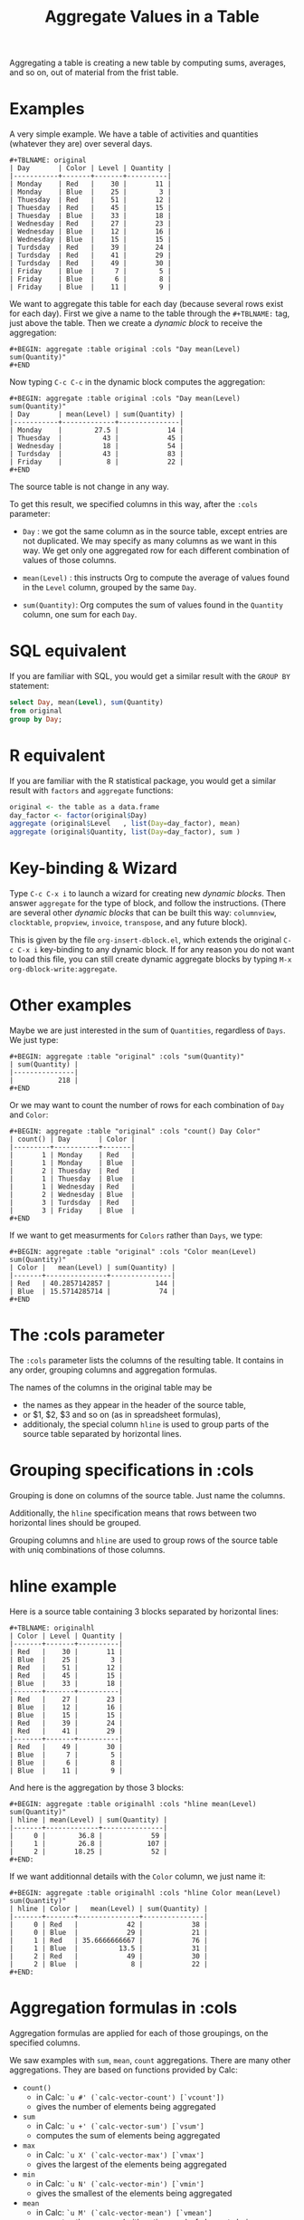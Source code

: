 # -*- mode: org; -*-
#+TITLE: Aggregate Values in a Table
#+OPTIONS: ^:{} author:Thierry Banel toc:nil

Aggregating a table is creating a new table by computing sums,
averages, and so on, out of material from the frist table.

* Examples
A very simple example. We have a table of activities and quantities
(whatever they are) over several days.

#+BEGIN_EXAMPLE
#+TBLNAME: original
| Day       | Color | Level | Quantity |
|-----------+-------+-------+----------|
| Monday    | Red   |    30 |       11 |
| Monday    | Blue  |    25 |        3 |
| Thuesday  | Red   |    51 |       12 |
| Thuesday  | Red   |    45 |       15 |
| Thuesday  | Blue  |    33 |       18 |
| Wednesday | Red   |    27 |       23 |
| Wednesday | Blue  |    12 |       16 |
| Wednesday | Blue  |    15 |       15 |
| Turdsday  | Red   |    39 |       24 |
| Turdsday  | Red   |    41 |       29 |
| Turdsday  | Red   |    49 |       30 |
| Friday    | Blue  |     7 |        5 |
| Friday    | Blue  |     6 |        8 |
| Friday    | Blue  |    11 |        9 |
#+END_EXAMPLE

We want to aggregate this table for each day (because several rows
exist for each day). First we give a name to the table through the
=#+TBLNAME:= tag, just above the table. Then we create a /dynamic
block/ to receive the aggregation:

#+BEGIN_EXAMPLE
#+BEGIN: aggregate :table original :cols "Day mean(Level) sum(Quantity)"
#+END
#+END_EXAMPLE

Now typing =C-c C-c= in the dynamic block computes the aggregation:

#+BEGIN_EXAMPLE
#+BEGIN: aggregate :table original :cols "Day mean(Level) sum(Quantity)"
| Day       | mean(Level) | sum(Quantity) |
|-----------+-------------+---------------|
| Monday    |        27.5 |            14 |
| Thuesday  |          43 |            45 |
| Wednesday |          18 |            54 |
| Turdsday  |          43 |            83 |
| Friday    |           8 |            22 |
#+END
#+END_EXAMPLE

The source table is not change in any way.

To get this result, we specified columns in this way, after the
=:cols= parameter:

- =Day= : we got the same column as in the source table, except
  entries are not duplicated.  We may specify as many columns as we
  want in this way. We get only one aggregated row for each different
  combination of values of those columns.

- =mean(Level)= : this instructs Org to compute the average of values
  found in the =Level= column, grouped by the same =Day=.

- =sum(Quantity)=: Org computes the sum of values found in the
  =Quantity= column, one sum for each =Day=.

* SQL equivalent

If you are familiar with SQL, you would get a similar result with the
=GROUP BY= statement:

#+begin_src sql
select Day, mean(Level), sum(Quantity)
from original
group by Day;
#+end_src

* R equivalent

If you are familiar with the R statistical package, you would get a
similar result with =factors= and =aggregate= functions:

#+begin_src R
original <- the table as a data.frame
day_factor <- factor(original$Day)
aggregate (original$Level   , list(Day=day_factor), mean)
aggregate (original$Quantity, list(Day=day_factor), sum )
#+end_src

* Key-binding & Wizard

Type =C-c C-x i= to launch a wizard for creating new /dynamic blocks/.
Then answer =aggregate= for the type of block, and follow the instructions.
(There are several other /dynamic blocks/ that can be built this way:
~columnview~, ~clocktable~, ~propview~, ~invoice~, ~transpose~, and any
future block).

This is given by the file =org-insert-dblock.el=, which extends
the original =C-c C-x i= key-binding to any dynamic block.
If for any reason you do not want to load this file, you can still
create dynamic aggregate blocks by typing
=M-x org-dblock-write:aggregate=.

* Other examples

Maybe we are just interested in the sum of =Quantities=, regardless of
=Days=. We just type:

#+BEGIN_EXAMPLE
#+BEGIN: aggregate :table "original" :cols "sum(Quantity)"
| sum(Quantity) |
|---------------|
|           218 |
#+END
#+END_EXAMPLE

Or we may want to count the number of rows for each combination of
=Day= and =Color=:

#+BEGIN_EXAMPLE
#+BEGIN: aggregate :table "original" :cols "count() Day Color"
| count() | Day       | Color |
|---------+-----------+-------|
|       1 | Monday    | Red   |
|       1 | Monday    | Blue  |
|       2 | Thuesday  | Red   |
|       1 | Thuesday  | Blue  |
|       1 | Wednesday | Red   |
|       2 | Wednesday | Blue  |
|       3 | Turdsday  | Red   |
|       3 | Friday    | Blue  |
#+END
#+END_EXAMPLE

If we want to get measurments for =Colors= rather than =Days=, we
type:

#+BEGIN_EXAMPLE
#+BEGIN: aggregate :table "original" :cols "Color mean(Level) sum(Quantity)"
| Color |   mean(Level) | sum(Quantity) |
|-------+---------------+---------------|
| Red   | 40.2857142857 |           144 |
| Blue  | 15.5714285714 |            74 |
#+END
#+END_EXAMPLE

* The :cols parameter

The =:cols= parameter lists the columns of the resulting table. It
contains in any order, grouping columns and aggregation formulas.

The names of the columns in the original table may be
- the names as they appear in the header of the source table,
- or $1, $2, $3 and so on (as in spreadsheet formulas),
- additionaly, the special column =hline= is used to group
  parts of the source table separated by horizontal lines.

* Grouping specifications in :cols

Grouping is done on columns of the source table.
Just name the columns.

Additionally, the =hline= specification means that rows between two
horizontal lines should be grouped.

Grouping columns and =hline= are used to group rows of the source
table with uniq combinations of those columns.

* hline example

Here is a source table containing 3 blocks separated by horizontal
lines:

#+BEGIN_EXAMPLE
#+TBLNAME: originalhl
| Color | Level | Quantity |
|-------+-------+----------|
| Red   |    30 |       11 |
| Blue  |    25 |        3 |
| Red   |    51 |       12 |
| Red   |    45 |       15 |
| Blue  |    33 |       18 |
|-------+-------+----------|
| Red   |    27 |       23 |
| Blue  |    12 |       16 |
| Blue  |    15 |       15 |
| Red   |    39 |       24 |
| Red   |    41 |       29 |
|-------+-------+----------|
| Red   |    49 |       30 |
| Blue  |     7 |        5 |
| Blue  |     6 |        8 |
| Blue  |    11 |        9 |
#+END_EXAMPLE

And here is the aggregation by those 3 blocks:

#+BEGIN_EXAMPLE
#+BEGIN: aggregate :table originalhl :cols "hline mean(Level) sum(Quantity)"
| hline | mean(Level) | sum(Quantity) |
|-------+-------------+---------------|
|     0 |        36.8 |            59 |
|     1 |        26.8 |           107 |
|     2 |       18.25 |            52 |
#+END:
#+END_EXAMPLE

If we want additionnal details with the =Color= column, we just name it:

#+BEGIN_EXAMPLE
#+BEGIN: aggregate :table originalhl :cols "hline Color mean(Level) sum(Quantity)"
| hline | Color |   mean(Level) | sum(Quantity) |
|-------+-------+---------------+---------------|
|     0 | Red   |            42 |            38 |
|     0 | Blue  |            29 |            21 |
|     1 | Red   | 35.6666666667 |            76 |
|     1 | Blue  |          13.5 |            31 |
|     2 | Red   |            49 |            30 |
|     2 | Blue  |             8 |            22 |
#+END:
#+END_EXAMPLE

* Aggregation formulas in :cols

Aggregation formulas are applied for each of those groupings, on the
specified columns.

We saw examples with =sum=, =mean=, =count= aggregations. There are
many other aggregations. They are based on functions provided by Calc:

- =count()=
  + in Calc: =`u #' (`calc-vector-count') [`vcount'])=
  + gives the number of elements being aggregated

- =sum=
  + in Calc: =`u +' (`calc-vector-sum') [`vsum']=
  + computes the sum of elements being aggregated

- =max=
  + in Calc: =`u X' (`calc-vector-max') [`vmax']=
  + gives the largest of the elements being aggregated

- =min=
  + in Calc: =`u N' (`calc-vector-min') [`vmin']=
  + gives the smallest of the elements being aggregated

- =mean=
  + in Calc: =`u M' (`calc-vector-mean') [`vmean']=
  + computes the average (arithmetic mean) of elements being aggregated

- =meane=
  + in Calc: =`I u M' (`calc-vector-mean-error') [`vmeane']=
  + computes the average (as mean) along with the estimated error of elements being aggregated

- =median=
  + in Calc: =`H u M' (`calc-vector-median') [`vmedian']=
  + computes the median of elements being aggregated, by taken the middle element after sorting them

- =hmean=
  + in Calc: =`H I u M' (`calc-vector-harmonic-mean') [`vhmean']=
  + computes the harmonic mean of elements being aggregated
 
- =gmean=
  + in Calc: =`u G' (`calc-vector-geometric-mean') [`vgmean']=
  + computes the geometric mean of elements being aggregated

- =sdev=
  + in Calc: =`u S' (`calc-vector-sdev') [`vsdev']=
  + computes the standard deviation of elements being aggregated

- =psdev=
  + in Calc: =`I u S' (`calc-vector-pop-sdev') [`vpsdev']=
  + computes the population standard deviation (divide by N instead of N-1)

- =pvar=
  + in Calc: =`H u S' (`calc-vector-variance') [`vvar']=
  + computes the variance of elements being aggregated

- =pcov=
  + in Calc: =`I u C' (`calc-vector-pop-covariance') [`vpcov']=
  + computes the population covariance of elements being aggregated from two columns (divides by N)

- =cov=
  + in Calc: =`u C' (`calc-vector-covariance') [`vcov']=
  + computes the sample covariance of elements being aggregated from two columns (divides by N-1)

- =corr=
  + in Calc: =`H u C' (`calc-vector-correlation') [`vcorr']=
  + computes the linear correlation coefficient of elements being aggregated in two columns

- =prod=
  + computes the product of elements being aggregated

- =list=
  + gives the list of elements being aggregated, without processing

* The :cond filtering

This parameter is optional. If present, it specifies a lisp
expression which tells whether or not a row should be kept. When the
expression evaluates to nil, the row is discarded.

Examples of useful expressions includes:
- =:cond (equal Color "Red")=
  + to keep only rows where Color is Red
- =:cond (> (string-to-number Quantity) 19)=
  + to keep only rows for which Quantity is more than 19
  + note the call to =string-to-number=; without this call, =Quantity= would be used as a string
- =:cond (> (* (string-to-number Level) 2.5) (string-to-number Quantity))=
  + to keep only rows for which =2.5*Level > Quantity=

* Pull & Push

Two modes are available: /pull/ & /push/.

In the /pull/ mode, we use so called "dynamic blocks".
The resulting table knows how to build itself.
Example:

We have a source table which is unaware that it will be derived in an
aggregated table:

#+BEGIN_EXAMPLE
#+TBLNAME: source1
| Day       | Color | Level | Quantity |
|-----------+-------+-------+----------|
| Monday    | Red   |    30 |       11 |
| Monday    | Blue  |    25 |        3 |
| Thuesday  | Red   |    51 |       12 |
| Thuesday  | Red   |    45 |       15 |
| Thuesday  | Blue  |    33 |       18 |
| Wednesday | Red   |    27 |       23 |
| Wednesday | Blue  |    12 |       16 |
| Wednesday | Blue  |    15 |       15 |
| Turdsday  | Red   |    39 |       24 |
| Turdsday  | Red   |    41 |       29 |
| Turdsday  | Red   |    49 |       30 |
| Friday    | Blue  |     7 |        5 |
| Friday    | Blue  |     6 |        8 |
| Friday    | Blue  |    11 |        9 |
#+END_EXAMPLE

We create somewhere else a /dynamic block/ which carries the
specification of the aggregation:

#+BEGIN_EXAMPLE
#+BEGIN: aggregate :table "source1" :cols "Day mean(Level) sum(Quantity)"
| Day       | mean(Level) | sum(Quantity) |
|-----------+-------------+---------------|
| Monday    |        27.5 |            14 |
| Thuesday  |          43 |            45 |
| Wednesday |          18 |            54 |
| Turdsday  |          43 |            83 |
| Friday    |           8 |            22 |
#+END
#+END_EXAMPLE

Typing =C-c C-c= in the dynamic block recomputes it freshly.

In /push/ mode, the source table drives the creation of derived
tables. We specify the wanted results in =#+ORGTBL: SEND= directives
(as many as desired):

#+BEGIN_EXAMPLE
#+ORGTBL: SEND derived1 orgtbl-to-aggregated-table :cols "mean(Level) sum(Quantity)"
#+ORGTBL: SEND derived2 orgtbl-to-aggregated-table :cols "Day mean(Level) sum(Quantity)"
| Day       | Color | Level | Quantity |
|-----------+-------+-------+----------|
| Monday    | Red   |    30 |       11 |
| Monday    | Blue  |    25 |        3 |
| Thuesday  | Red   |    51 |       12 |
| Thuesday  | Red   |    45 |       15 |
| Thuesday  | Blue  |    33 |       18 |
| Wednesday | Red   |    27 |       23 |
| Wednesday | Blue  |    12 |       16 |
| Wednesday | Blue  |    15 |       15 |
| Turdsday  | Red   |    39 |       24 |
| Turdsday  | Red   |    41 |       29 |
| Turdsday  | Red   |    49 |       30 |
| Friday    | Blue  |     7 |        5 |
| Friday    | Blue  |     6 |        8 |
| Friday    | Blue  |    11 |        9 |
#+END_EXAMPLE

We must create the receiving blocks somewhere else in the same file:

#+BEGIN_EXAMPLE
#+BEGIN RECEIVE ORGTBL derived1
#+END RECEIVE ORGTBL derived1
#+END_EXAMPLE

#+BEGIN_EXAMPLE
#+BEGIN RECEIVE ORGTBL derived2
#+END RECEIVE ORGTBL derived2
#+END_EXAMPLE

Then we come back to the source table and type =C-c C-c= with the
cursor on the 1st pipe of the table, to refresh the derived tables:

#+BEGIN_EXAMPLE
#+BEGIN RECEIVE ORGTBL derived1
|   mean(Level) | sum(Quantity) |
|---------------+---------------|
| 27.9285714286 |           218 |
#+END RECEIVE ORGTBL derived1
#+END_EXAMPLE

#+BEGIN_EXAMPLE
#+BEGIN RECEIVE ORGTBL derived2
| Day       | mean(Level) | sum(Quantity) |
|-----------+-------------+---------------|
| Monday    |        27.5 |            14 |
| Thuesday  |          43 |            45 |
| Wednesday |          18 |            54 |
| Turdsday  |          43 |            83 |
| Friday    |           8 |            22 |
#+END RECEIVE ORGTBL derived2
#+END_EXAMPLE

Pull & push modes use the same engine in the background.
Thus, using either is just a matter of convenience.

* Symbolic computation

The computations are based on Calc, which is a symbolic calculator.
Thus, symbolic computations are built-in. Example:

This is the source table:

#+BEGIN_EXAMPLE
#+TBLNAME: symtable
| Day       | Color |  Level | Quantity |
|-----------+-------+--------+----------|
| Monday    | Red   |   30+x |     11+a |
| Monday    | Blue  | 25+3*x |        3 |
| Thuesday  | Red   | 51+2*x |       12 |
| Thuesday  | Red   |   45-x |       15 |
| Thuesday  | Blue  |     33 |       18 |
| Wednesday | Red   |     27 |       23 |
| Wednesday | Blue  |   12+x |       16 |
| Wednesday | Blue  |     15 |   15-6*a |
| Turdsday  | Red   |     39 |   24-5*a |
| Turdsday  | Red   |     41 |       29 |
| Turdsday  | Red   |   49+x |   30+9*a |
| Friday    | Blue  |      7 |      5+a |
| Friday    | Blue  |      6 |        8 |
| Friday    | Blue  |     11 |        9 |
#+END_EXAMPLE

And here is the aggregated, symbolic result:

#+BEGIN_EXAMPLE
#+BEGIN: aggregate :table "symtable" :cols "Day mean(Level) sum(Quantity)"
| Day       | mean(Level)           | sum(Quantity) |
|-----------+-----------------------+---------------|
| Monday    | 2. x + 27.5           | a + 14        |
| Thuesday  | 0.333333333334 x + 43 | 45            |
| Wednesday | x / 3 + 18            | 54 - 6 a      |
| Turdsday  | x / 3 + 43.           | 4 a + 83      |
| Friday    | 8                     | a + 22        |
#+END
#+END_EXAMPLE

Symbolic calculations are correctly performed on =x= and =a=, which
are symbolic (as opposed to numeric) expressions.

* Correlation of two columns

Some aggregations work on two columns (rather than one column for
=sum()=, =mean()=).
Those aggregations are =cov(,)=, =pcov(,)=, =corr(,)=.
- =corr(,)= computes the linear correlation between two columns.
- =cov(,)= and =pcov(,)= compute the covariance of two columns.

Example. We create a table where column =y= is a noisy version of
column =x=:

#+BEGIN_EXAMPLE
#+TBLNAME: noisydata
| bin   |  x |       y |
|-------+----+---------|
| small |  1 |  10.454 |
| small |  2 |  21.856 |
| small |  3 |  30.678 |
| small |  4 |  41.392 |
| small |  5 |  51.554 |
| large |  6 |  61.824 |
| large |  7 |  71.538 |
| large |  8 |  80.476 |
| large |  9 |  90.066 |
| large | 10 | 101.070 |
| large | 11 | 111.748 |
| large | 12 | 121.084 |
#+TBLFM: $3=$2*10+random(1000)/500;%.3f
#+END_EXAMPLE

#+BEGIN_EXAMPLE
#+BEGIN: aggregate :table noisydata :cols "bin corr(x,y) cov(x,y) pcov(x,y)"
| bin   |      corr(x,y) |      cov(x,y) |     pcov(x,y) |
|-------+----------------+---------------+---------------|
| small | 0.999459736649 |        25.434 |       20.3472 |
| large | 0.999542438688 | 46.4656666667 | 39.8277142857 |
#+END
#+END_EXAMPLE

We see that the correlation between =x= and =y= is very close to =1=,
meaning that both columns are correlated. Indeed they are, as the =y=
is computed from =x= with the formula =y = 10*x +
noise_between_0_and_2=.

* Dates

Some (limited) aggregation is possible on dates.

Example. Here is a source table containing dates:

#+BEGIN_EXAMPLE
#+tblname: datetable
| Date                    |
|-------------------------|
| [2013-12-22 dim. 09:01] |
| [2013-11-23 sam. 13:04] |
| [2011-09-24 sam. 13:54] |
| [2013-09-25 mer. 03:54] |
| [2014-02-26 mer. 16:11] |
| [2014-01-18 sam. 03:51] |
| [2013-12-25 mer. 00:00] |
| [2012-12-25 mar. 00:00] |
#+END_EXAMPLE

#+BEGIN_EXAMPLE
#+BEGIN: aggregate :table datetable :cols "min(Date) max(Date) mean(Date)"
| min(Date)                  | max(Date)                  |    mean(Date) |
|----------------------------+----------------------------+---------------|
| <2011-09-24 sat. 13:54:00> | <2014-02-26 wed. 16:11:00> | 735074.937066 |
#+END:
#+END_EXAMPLE

* Empty and malformed input cells

The input table may contain malformed mathematical text.  For instance,
a cell containing =5+= is malformed, because an expression is missing
after the =+= symbol.  In this case, the value will be replaced by
=INPUT_ERROR= which will appear in the aggregated table, signaling the
problem.

An input cell may be empty.  In this case, it is silently replaced by
zero.  In an output cell, if the computed result is zero, it not
output, leaving a blank cell.  This allows for empty input cells to
result in empty output cells.

The empty cell handling may be changed in the futur.  For instance, we
may want to compute an average aggregation ignoring empty cells (right
now, empty cells contribute to the average by pulling it toward zero).

* Additional formulas

A formula can be computed on top of an aggregation.  With a previous
example, adding a =:formula= parameter, we specify a new column =$4=
which uses aggregated columns.  It is translated into a usual =TBLFM=
spreadsheet line.

#+BEGIN_EXAMPLE
#+BEGIN: aggregate :table original :cols "Day mean(Level) sum(Quantity)" :formula "$4=$2*$3"
| Day       | mean(Level) | sum(Quantity) |      |
|-----------+-------------+---------------+------|
| Monday    |        27.5 |            14 | 385. |
| Thuesday  |          43 |            45 | 1935 |
| Wednesday |          18 |            54 |  972 |
| Turdsday  |          43 |            83 | 3569 |
| Friday    |           8 |            22 |  176 |
#+TBLFM: $4=$2*$3
#+END_EXAMPLE

Moreover, if a =#+TBLFM:= was already there, it survives aggregation re-computations.

This happens in /pull mode/ only.

* Author, contributors
- Thierry Banel, author
- Eric Abrahamsen, non-ascii column names
- Michael Brand, =#+TBLFM= survival

* Changes
- Wizard now correctly ask for columns with $1, $2... names
  when table header is missing
- Handle tables begining with hlines
- Handle non-ascii column names
